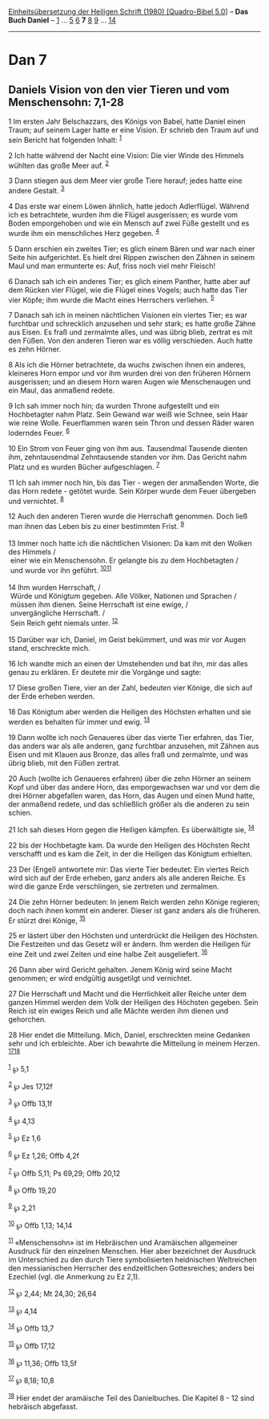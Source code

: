 :PROPERTIES:
:ID:       61ea0900-cb06-4295-bd3e-c86869c761d8
:END:
<<navbar>>
[[../index.html][Einheitsübersetzung der Heiligen Schrift (1980)
[Quadro-Bibel 5.0]]] -- *Das Buch Daniel* -- [[file:Dan_1.html][1]] ...
[[file:Dan_5.html][5]] [[file:Dan_6.html][6]] *7* [[file:Dan_8.html][8]]
[[file:Dan_9.html][9]] ... [[file:Dan_14.html][14]]

--------------

* Dan 7
  :PROPERTIES:
  :CUSTOM_ID: dan-7
  :END:

<<verses>>

<<v1>>
** Daniels Vision von den vier Tieren und vom Menschensohn: 7,1-28
   :PROPERTIES:
   :CUSTOM_ID: daniels-vision-von-den-vier-tieren-und-vom-menschensohn-71-28
   :END:
1 Im ersten Jahr Belschazzars, des Königs von Babel, hatte Daniel einen
Traum; auf seinem Lager hatte er eine Vision. Er schrieb den Traum auf
und sein Bericht hat folgenden Inhalt: ^{[[#fn1][1]]}

<<v2>>
2 Ich hatte während der Nacht eine Vision: Die vier Winde des Himmels
wühlten das große Meer auf. ^{[[#fn2][2]]}

<<v3>>
3 Dann stiegen aus dem Meer vier große Tiere herauf; jedes hatte eine
andere Gestalt. ^{[[#fn3][3]]}

<<v4>>
4 Das erste war einem Löwen ähnlich, hatte jedoch Adlerflügel. Während
ich es betrachtete, wurden ihm die Flügel ausgerissen; es wurde vom
Boden emporgehoben und wie ein Mensch auf zwei Füße gestellt und es
wurde ihm ein menschliches Herz gegeben. ^{[[#fn4][4]]}

<<v5>>
5 Dann erschien ein zweites Tier; es glich einem Bären und war nach
einer Seite hin aufgerichtet. Es hielt drei Rippen zwischen den Zähnen
in seinem Maul und man ermunterte es: Auf, friss noch viel mehr Fleisch!

<<v6>>
6 Danach sah ich ein anderes Tier; es glich einem Panther, hatte aber
auf dem Rücken vier Flügel, wie die Flügel eines Vogels; auch hatte das
Tier vier Köpfe; ihm wurde die Macht eines Herrschers verliehen.
^{[[#fn5][5]]}

<<v7>>
7 Danach sah ich in meinen nächtlichen Visionen ein viertes Tier; es war
furchtbar und schrecklich anzusehen und sehr stark; es hatte große Zähne
aus Eisen. Es fraß und zermalmte alles, und was übrig blieb, zertrat es
mit den Füßen. Von den anderen Tieren war es völlig verschieden. Auch
hatte es zehn Hörner.

<<v8>>
8 Als ich die Hörner betrachtete, da wuchs zwischen ihnen ein anderes,
kleineres Horn empor und vor ihm wurden drei von den früheren Hörnern
ausgerissen; und an diesem Horn waren Augen wie Menschenaugen und ein
Maul, das anmaßend redete.

<<v9>>
9 Ich sah immer noch hin; da wurden Throne aufgestellt und ein
Hochbetagter nahm Platz. Sein Gewand war weiß wie Schnee, sein Haar wie
reine Wolle. Feuerflammen waren sein Thron und dessen Räder waren
loderndes Feuer. ^{[[#fn6][6]]}

<<v10>>
10 Ein Strom von Feuer ging von ihm aus. Tausendmal Tausende dienten
ihm, zehntausendmal Zehntausende standen vor ihm. Das Gericht nahm Platz
und es wurden Bücher aufgeschlagen. ^{[[#fn7][7]]}

<<v11>>
11 Ich sah immer noch hin, bis das Tier - wegen der anmaßenden Worte,
die das Horn redete - getötet wurde. Sein Körper wurde dem Feuer
übergeben und vernichtet. ^{[[#fn8][8]]}

<<v12>>
12 Auch den anderen Tieren wurde die Herrschaft genommen. Doch ließ man
ihnen das Leben bis zu einer bestimmten Frist. ^{[[#fn9][9]]}\\
\\

<<v13>>
13 Immer noch hatte ich die nächtlichen Visionen: Da kam mit den Wolken
des Himmels /\\
 einer wie ein Menschensohn. Er gelangte bis zu dem Hochbetagten /\\
 und wurde vor ihn geführt. ^{[[#fn10][10]][[#fn11][11]]}\\
\\

<<v14>>
14 Ihm wurden Herrschaft, /\\
 Würde und Königtum gegeben. Alle Völker, Nationen und Sprachen /\\
 müssen ihm dienen. Seine Herrschaft ist eine ewige, /\\
 unvergängliche Herrschaft. /\\
 Sein Reich geht niemals unter. ^{[[#fn12][12]]}\\
\\

<<v15>>
15 Darüber war ich, Daniel, im Geist bekümmert, und was mir vor Augen
stand, erschreckte mich.

<<v16>>
16 Ich wandte mich an einen der Umstehenden und bat ihn, mir das alles
genau zu erklären. Er deutete mir die Vorgänge und sagte:

<<v17>>
17 Diese großen Tiere, vier an der Zahl, bedeuten vier Könige, die sich
auf der Erde erheben werden.

<<v18>>
18 Das Königtum aber werden die Heiligen des Höchsten erhalten und sie
werden es behalten für immer und ewig. ^{[[#fn13][13]]}

<<v19>>
19 Dann wollte ich noch Genaueres über das vierte Tier erfahren, das
Tier, das anders war als alle anderen, ganz furchtbar anzusehen, mit
Zähnen aus Eisen und mit Klauen aus Bronze, das alles fraß und
zermalmte, und was übrig blieb, mit den Füßen zertrat.

<<v20>>
20 Auch (wollte ich Genaueres erfahren) über die zehn Hörner an seinem
Kopf und über das andere Horn, das emporgewachsen war und vor dem die
drei Hörner abgefallen waren, das Horn, das Augen und einen Mund hatte,
der anmaßend redete, und das schließlich größer als die anderen zu sein
schien.

<<v21>>
21 Ich sah dieses Horn gegen die Heiligen kämpfen. Es überwältigte sie,
^{[[#fn14][14]]}

<<v22>>
22 bis der Hochbetagte kam. Da wurde den Heiligen des Höchsten Recht
verschafft und es kam die Zeit, in der die Heiligen das Königtum
erhielten.

<<v23>>
23 Der (Engel) antwortete mir: Das vierte Tier bedeutet: Ein viertes
Reich wird sich auf der Erde erheben, ganz anders als alle anderen
Reiche. Es wird die ganze Erde verschlingen, sie zertreten und
zermalmen.

<<v24>>
24 Die zehn Hörner bedeuten: In jenem Reich werden zehn Könige regieren;
doch nach ihnen kommt ein anderer. Dieser ist ganz anders als die
früheren. Er stürzt drei Könige, ^{[[#fn15][15]]}

<<v25>>
25 er lästert über den Höchsten und unterdrückt die Heiligen des
Höchsten. Die Festzeiten und das Gesetz will er ändern. Ihm werden die
Heiligen für eine Zeit und zwei Zeiten und eine halbe Zeit ausgeliefert.
^{[[#fn16][16]]}

<<v26>>
26 Dann aber wird Gericht gehalten. Jenem König wird seine Macht
genommen; er wird endgültig ausgetilgt und vernichtet.

<<v27>>
27 Die Herrschaft und Macht und die Herrlichkeit aller Reiche unter dem
ganzen Himmel werden dem Volk der Heiligen des Höchsten gegeben. Sein
Reich ist ein ewiges Reich und alle Mächte werden ihm dienen und
gehorchen.

<<v28>>
28 Hier endet die Mitteilung. Mich, Daniel, erschreckten meine Gedanken
sehr und ich erbleichte. Aber ich bewahrte die Mitteilung in meinem
Herzen. ^{[[#fn17][17]][[#fn18][18]]}\\
\\

^{[[#fnm1][1]]} ℘ 5,1

^{[[#fnm2][2]]} ℘ Jes 17,12f

^{[[#fnm3][3]]} ℘ Offb 13,1f

^{[[#fnm4][4]]} ℘ 4,13

^{[[#fnm5][5]]} ℘ Ez 1,6

^{[[#fnm6][6]]} ℘ Ez 1,26; Offb 4,2f

^{[[#fnm7][7]]} ℘ Offb 5,11; Ps 69,29; Offb 20,12

^{[[#fnm8][8]]} ℘ Offb 19,20

^{[[#fnm9][9]]} ℘ 2,21

^{[[#fnm10][10]]} ℘ Offb 1,13; 14,14

^{[[#fnm11][11]]} «Menschensohn» ist im Hebräischen und Aramäischen
allgemeiner Ausdruck für den einzelnen Menschen. Hier aber bezeichnet
der Ausdruck im Unterschied zu den durch Tiere symbolisierten
heidnischen Weltreichen den messianischen Herrscher des endzeitlichen
Gottesreiches; anders bei Ezechiel (vgl. die Anmerkung zu Ez 2,1).

^{[[#fnm12][12]]} ℘ 2,44; Mt 24,30; 26,64

^{[[#fnm13][13]]} ℘ 4,14

^{[[#fnm14][14]]} ℘ Offb 13,7

^{[[#fnm15][15]]} ℘ Offb 17,12

^{[[#fnm16][16]]} ℘ 11,36; Offb 13,5f

^{[[#fnm17][17]]} ℘ 8,18; 10,8

^{[[#fnm18][18]]} Hier endet der aramäische Teil des Danielbuches. Die
Kapitel 8 - 12 sind hebräisch abgefasst.
